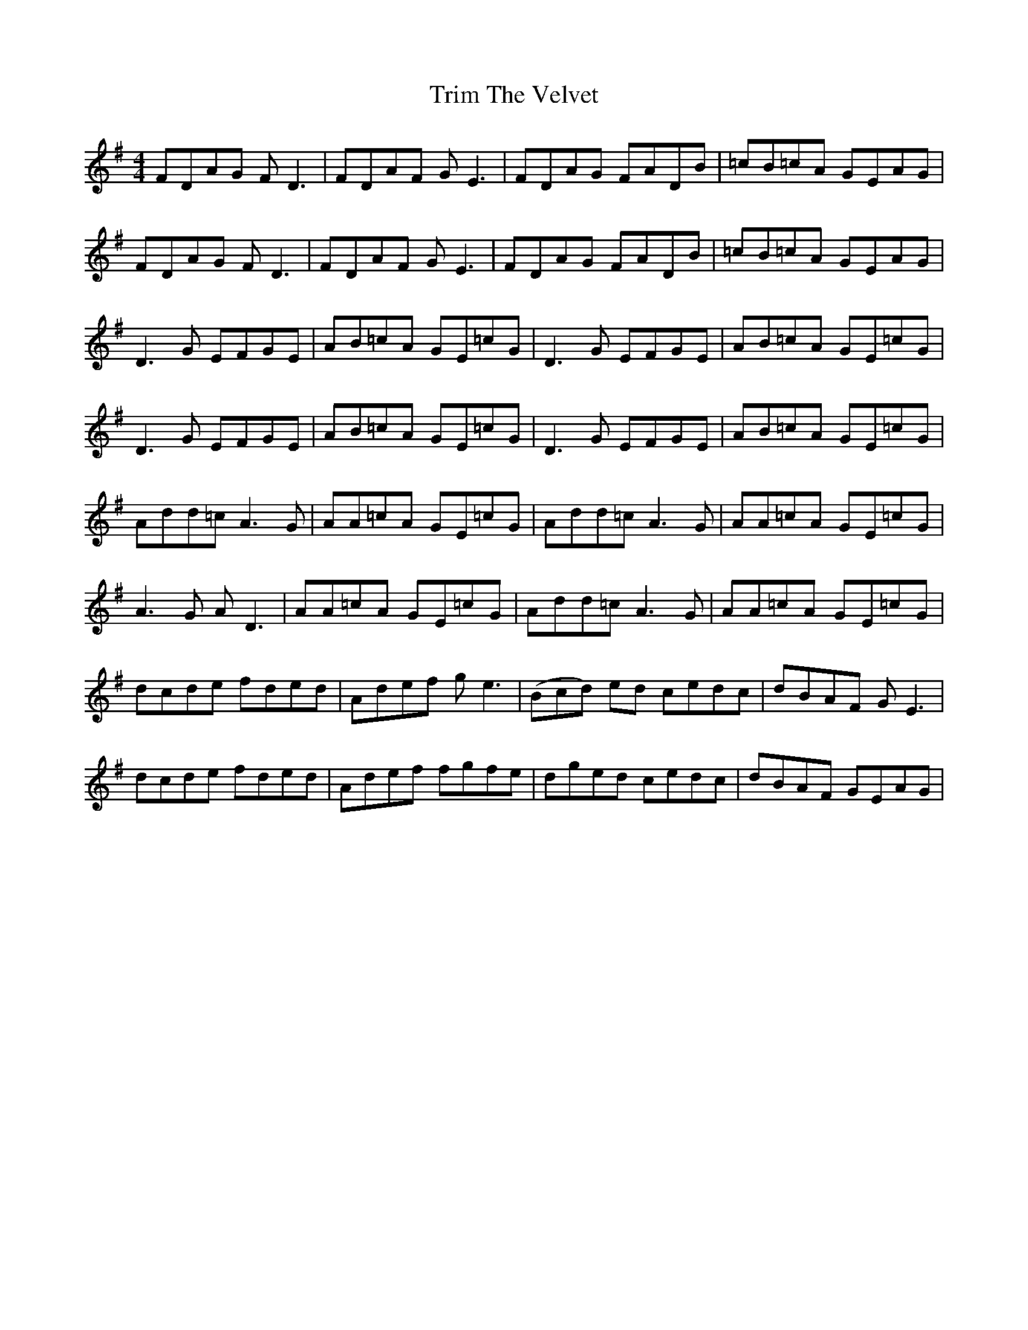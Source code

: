 X: 3
T: Trim The Velvet
Z: boydp
S: https://thesession.org/tunes/1142#setting24133
R: reel
M: 4/4
L: 1/8
K: Dmix
FDAG FD3 | FDAF GE3 | FDAG FADB | =cB=cA GEAG|
FDAG FD3 | FDAF GE3 | FDAG FADB | =cB=cA GEAG|
D3G EFGE | AB=cA GE=cG | D3G EFGE | AB=cA GE=cG|
D3G EFGE | AB=cA GE=cG | D3G EFGE | AB=cA GE=cG|
Add=c A3G | AA=cA GE=cG | Add=c A3G | AA=cA GE=cG |
A3G AD3 | AA=cA GE=cG | Add=c A3G | AA=cA GE=cG |
dcde fded | Adef ge3 | 3(Bcd) ed cedc | dBAF GE3 |
dcde fded | Adef fgfe | dged cedc | dBAF GEAG|
